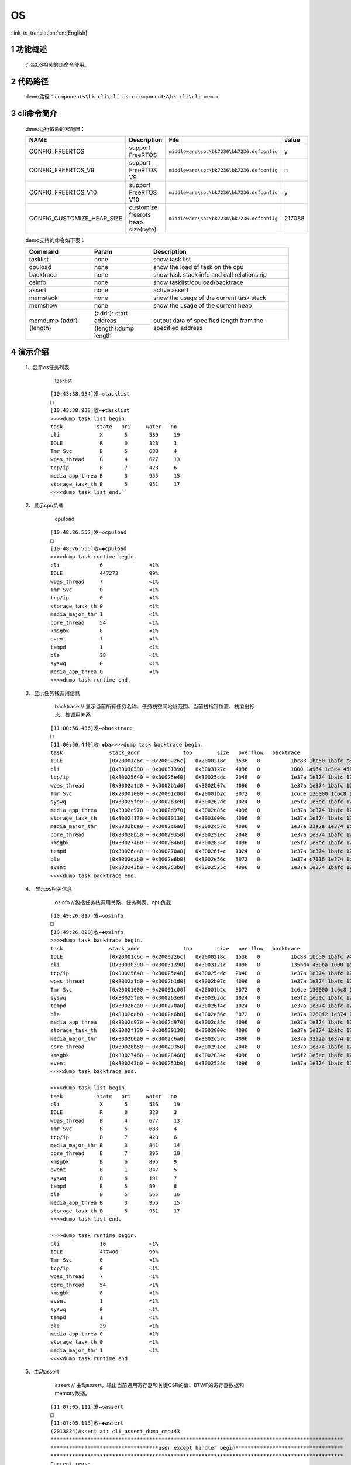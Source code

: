 OS
==========================

:link_to_translation:`en:[English]`

1 功能概述
-------------------------------------
	介绍OS相关的cli命令使用。

2 代码路径
-------------------------------------
	demo路径：``components\bk_cli\cli_os.c`` ``components\bk_cli\cli_mem.c``

3 cli命令简介
-------------------------------------

	demo运行依赖的宏配置：

	+--------------------------------------+------------------------------------+--------------------------------------------+---------+
	|                 NAME                 |      Description                   |                  File                      |  value  |
	+======================================+====================================+============================================+=========+
	|CONFIG_FREERTOS                       |support FreeRTOS                    | ``middleware\soc\bk7236\bk7236.defconfig`` |    y    |
	+--------------------------------------+------------------------------------+--------------------------------------------+---------+
	|CONFIG_FREERTOS_V9                    |support FreeRTOS V9                 | ``middleware\soc\bk7236\bk7236.defconfig`` |    n    |
	+--------------------------------------+------------------------------------+--------------------------------------------+---------+
	|CONFIG_FREERTOS_V10                   |support FreeRTOS V10                | ``middleware\soc\bk7236\bk7236.defconfig`` |    y    |
	+--------------------------------------+------------------------------------+--------------------------------------------+---------+
	|CONFIG_CUSTOMIZE_HEAP_SIZE            |customize freerots heap size(byte)  | ``middleware\soc\bk7236\bk7236.defconfig`` | 217088  |
	+--------------------------------------+------------------------------------+--------------------------------------------+---------+


	demo支持的命令如下表：

	+----------------------------------------+---------------------+--------------------------------------------+
	|             Command                    |       Param         |              Description                   |
	+========================================+=====================+============================================+
	| tasklist                               | none                | show task list                             |
	+----------------------------------------+---------------------+--------------------------------------------+
	| cpuload                                | none                | show the load of task on the cpu           |
	+----------------------------------------+---------------------+--------------------------------------------+
	| backtrace                              | none                | show task stack info and call relationship |
	+----------------------------------------+---------------------+--------------------------------------------+
	| osinfo                                 | none                | show tasklist/cpuload/backtrace            |
	+----------------------------------------+---------------------+--------------------------------------------+
	| assert                                 | none                | active assert                              |
	+----------------------------------------+---------------------+--------------------------------------------+
	| memstack                               | none                | show the usage of the current task stack   |
	+----------------------------------------+---------------------+--------------------------------------------+
	| memshow                                | none                | show the usage of the current heap         |
	+----------------------------------------+---------------------+--------------------------------------------+
	|                                        |{addr}: start address|                                            |
	| memdump {addr} {length}                +---------------------+ output data of specified length from the   |
	|                                        |{length}:dump length | specified address                          |
	+----------------------------------------+---------------------+--------------------------------------------+

4 演示介绍
-------------------------------------

  1、显示os任务列表

	tasklist

   ::

	[10:43:38.934]发→◇tasklist
	□
	[10:43:38.938]收←◆tasklist
	>>>>dump task list begin.
	task           state   pri     water   no
	cli            	X	5	539	19
	IDLE           	R	0	328	3
	Tmr Svc        	B	5	688	4
	wpas_thread    	B	4	677	13
	tcp/ip         	B	7	423	6
	media_app_threa	B	3	955	15
	storage_task_th	B	5	951	17
	<<<<dump task list end.``

  2、显示cpu负载

	cpuload

   ::

	[10:48:26.552]发→◇cpuload
	□
	[10:48:26.555]收←◆cpuload
	>>>>dump task runtime begin.
	cli            	6		<1%
	IDLE           	447273		99%
	wpas_thread    	7		<1%
	Tmr Svc        	0		<1%
	tcp/ip         	0		<1%
	storage_task_th	0		<1%
	media_major_thr	1		<1%
	core_thread    	54		<1%
	kmsgbk         	8		<1%
	event          	1		<1%
	tempd          	1		<1%
	ble            	38		<1%
	syswq          	0		<1%
	media_app_threa	0		<1%
	<<<<dump task runtime end.

  3、显示任务栈调用信息

	backtrace     // 显示当前所有任务名称、任务栈空间地址范围、当前栈指针位置、栈溢出标志、栈调用关系

   ::

	[11:00:56.436]发→◇backtrace
	□
	[11:00:56.440]收←◆ba>>>>dump task backtrace begin.
	task               stack_addr              top        size   overflow   backtrace
	IDLE               [0x20001c6c ~ 0x2000226c]   0x2000218c   1536   0          1bc88 1bc50 1bafc c8d36 1800 1be1e
	cli                [0x30030390 ~ 0x30031390]   0x3003127c   4096   0          1000 1a964 1c3e4 45132 2057e 1f252 a5a4
	tcp/ip             [0x30025640 ~ 0x30025e40]   0x30025cdc   2048   0          1e37a 1e374 1bafc 125b74 1880 3e2e4 151208 3e2e4 c8d04 44822 3e2e4 3684c 191a0a 446a4 38ca2
	wpas_thread        [0x3002a1d0 ~ 0x3002b1d0]   0x3002b07c   4096   0          1e37a 1e374 1bafc 125b74 1880 10ebaa eb5a0 1388 c7b3e 1138ec 44822 10ebaa eb5a0 2710 10ea3c 662 eb5a0 1112f2
	Tmr Svc            [0x20001000 ~ 0x20001c00]   0x20001b2c   3072   0          1c6ce 136000 1c6c8 1bafc 125b74 c9816 134924 1880 c7aca c7aca 1c5f8
	syswq              [0x30025fe0 ~ 0x300263e0]   0x300262dc   1024   0          1e5f2 1e5ec 1bafc 125b74 1880 445a4 f8bf2
	media_app_threa    [0x3002c970 ~ 0x3002d970]   0x3002d85c   4096   0          1e37a 1e374 1bafc 125b74 1880 116 44822 32524
	storage_task_th    [0x3002f130 ~ 0x30030130]   0x3003000c   4096   0          1e37a 1e374 1bafc 125b74 1880 116 13f000 13f000 44822 33a4c
	media_major_thr    [0x3002b6a0 ~ 0x3002c6a0]   0x3002c57c   4096   0          1e37a 33a2a 1e374 1bafc 125b74 1880 116 44822 340a2 15088c 35cfe
	core_thread        [0x30028b50 ~ 0x30029350]   0x300291ec   2048   0          1e37a 1e374 1bafc 125b74 187000 187000 1880 187000 187000 178000 10034 187000 187000 187000 186ef0 187000 44822 186ef0 187000 b9e58 186ef0 187000 fabb6 454c2 454c2
	kmsgbk             [0x30027460 ~ 0x30028460]   0x3002834c   4096   0          1e5f2 1e5ec 1bafc 125b74 1880 187000 10034 187000 187000 187000 445a4 187000 187000 187000 fa71e
	tempd              [0x30026ca0 ~ 0x300270a0]   0x30026f4c   1024   0          1e37a 1e374 1bafc 125b74 161000 161000 1880 c7aca 136000 c7aca 160938 136000 44822 14a 148 136000 68674 154 149a5a4
	ble                [0x3002dab0 ~ 0x3002e6b0]   0x3002e56c   3072   0          1e37a c7116 1e374 1bafc 125b74 1880 17c6e0 4e200 c8476 44822 5014ee cb4a0 170634 cb586 cab32
	event              [0x300243b0 ~ 0x300253b0]   0x3002525c   4096   0          1e37a 1e374 1bafc 125b74 1880 10104 13e000 44822 13e000 4552a 13e000 5d26a
	<<<<dump task backtrace end.



  4、 显示os相关信息

	osinfo   //包括任务栈调用关系、任务列表、cpu负载

   ::

	[10:49:26.817]发→◇osinfo
	□
	[10:49:26.820]收←◆osinfo
	>>>>dump task backtrace begin.
	task               stack_addr              top        size   overflow   backtrace
	IDLE               [0x20001c6c ~ 0x2000226c]   0x2000218c   1536   0          1bc88 1bc50 1bafc 74a7c 1800 1be1e
	cli                [0x30030390 ~ 0x30031390]   0x3003121c   4096   0          135bd4 450ba 1000 1a964 1c3e4 45132 216b8 2057e 1f252 a5a4
	tcp/ip             [0x30025640 ~ 0x30025e40]   0x30025cdc   2048   0          1e37a 1e374 1bafc 125b74 1880 3e2e4 151208 3e2e4 74a4a 44822 3e2e4 3684c e9496 446a4 38ca2
	wpas_thread        [0x3002a1d0 ~ 0x3002b1d0]   0x3002b07c   4096   0          1e37a 1e374 1bafc 125b74 1880 10ebaa eb5a0 1388 73796 1138ec 44822 10ebaa eb5a0 2710 10ea3c 3b0 eb5a0 1112f2
	Tmr Svc            [0x20001000 ~ 0x20001c00]   0x20001b2c   3072   0          1c6ce 136000 1c6c8 1bafc 125b74 75440 134924 1880 736f4 736f4 1c5f8
	syswq              [0x30025fe0 ~ 0x300263e0]   0x300262dc   1024   0          1e5f2 1e5ec 1bafc 125b74 1880 445a4 f8bf2
	tempd              [0x30026ca0 ~ 0x300270a0]   0x30026f4c   1024   0          1e37a 1e374 1bafc 125b74 161000 161000 1880 736f4 136000 736f4 160938 136000 44822 14a 148 136000 68674 154 149a5a4
	ble                [0x3002dab0 ~ 0x3002e6b0]   0x3002e56c   3072   0          1e37a 1260f2 1e374 1bafc 125b74 1880 17c6e0 4e200 740c4 44822 2e63aa cb4a0 170634 cb586 cab32
	media_app_threa    [0x3002c970 ~ 0x3002d970]   0x3002d85c   4096   0          1e37a 1e374 1bafc 125b74 1880 116 44822 32524
	storage_task_th    [0x3002f130 ~ 0x30030130]   0x3003000c   4096   0          1e37a 1e374 1bafc 125b74 1880 116 13f000 13f000 44822 33a4c
	media_major_thr    [0x3002b6a0 ~ 0x3002c6a0]   0x3002c57c   4096   0          1e37a 33a2a 1e374 1bafc 125b74 1880 116 44822 340a2 15088c 35cfe
	core_thread        [0x30028b50 ~ 0x30029350]   0x300291ec   2048   0          1e37a 1e374 1bafc 125b74 187000 187000 1880 187000 187000 178000 10034 187000 187000 187000 186ef0 187000 44822 186ef0 187000 b9e58 186ef0 187000 fabb6 454c2 454c2
	kmsgbk             [0x30027460 ~ 0x30028460]   0x3002834c   4096   0          1e5f2 1e5ec 1bafc 125b74 1880 187000 10034 187000 187000 187000 445a4 187000 187000 187000 fa71e
	event              [0x300243b0 ~ 0x300253b0]   0x3002525c   4096   0          1e37a 1e374 1bafc 125b74 1880 10104 13e000 44822 13e000 4552a 13e000 5d26a
	<<<<dump task backtrace end.

	>>>>dump task list begin.
	task           state   pri     water   no
	cli            	X	5	536	19
	IDLE           	R	0	328	3
	wpas_thread    	B	4	677	13
	Tmr Svc        	B	5	688	4
	tcp/ip         	B	7	423	6
	media_major_thr	B	3	841	14
	core_thread    	B	7	295	10
	kmsgbk         	B	6	895	9
	event          	B	1	847	5
	syswq          	B	6	191	7
	tempd          	B	5	89	8
	ble            	B	5	565	16
	media_app_threa	B	3	955	15
	storage_task_th	B	5	951	17
	<<<<dump task list end.

	>>>>dump task runtime begin.
	cli            	10		<1%
	IDLE           	477400		99%
	Tmr Svc        	0		<1%
	tcp/ip         	0		<1%
	wpas_thread    	7		<1%
	core_thread    	54		<1%
	kmsgbk         	8		<1%
	event          	1		<1%
	syswq          	0		<1%
	tempd          	1		<1%
	ble            	39		<1%
	media_app_threa	0		<1%
	storage_task_th	0		<1%
	media_major_thr	1		<1%
	<<<<dump task runtime end.

  5、主动assert

	assert // 主动assert，输出当前通用寄存器和关键CSR的值、BTWF的寄存器数据和memory数据。

   ::

	[11:07:05.111]发→◇assert
	□
	[11:07:05.113]收←◆assert
	(2013834)Assert at: cli_assert_dump_cmd:43
	***********************************************************************************************
	***********************************user except handler begin***********************************
	***********************************************************************************************
	Current regs:
	1 ra x 0x2168e
	2 sp x 0x300312c0
	5 t0 x 0x77
	6 t1 x 0x1ceba
	7 t2 x 0x30056bd4
	8 fp x 0x1
	9 s1 x 0x30056b0c
	10 a0 x 0x1
	11 a1 x 0xa
	12 a2 x 0x2c
	13 a3 x 0x30056c93
	14 a4 x 0x180031
	15 a5 x 0x2c
	16 a6 x 0x0
	17 a7 x 0x0
	18 s2 x 0x30021000
	19 s3 x 0x30059000
	20 s4 x 0xc8
	21 s5 x 0x135be0
	22 s6 x 0x30058d70
	23 s7 x 0x22
	24 s8 x 0x0
	25 s9 x 0x30056b0b
	26 s10 x 0x30056b0c
	27 s11 x 0x1
	28 t3 x 0xffffffff
	29 t4 x 0x27
	30 t5 x 0xe0
	31 t6 x 0x2
	32 pc x 0x2168a
	833 mstatus x 0x80
	838 mtvec x 0x1d300
	897 mscratch x 0x30031248
	898 mepc x 0x12644a
	899 mcause x 0x77
	900 mtval x 0x0
	2058 mdcause x 0x0

	MAC is in doze, open maccore clock
	>>>>MAC PL reg dump begin, reg start=49108000, reg end=4910859c
	00 00 00 00 00 00 00 00 00 00 00 00 00 00 00 00 00 00 00 00 00 00 00 00 00 00 00 00 00 00 00 00
	........
	........

  6、memstack  显示任务栈的当前使用情况

   ::

	[10:38:13.578]发→◇memstack
	□
	[10:38:13.598]收←◆memstack
	task               stack_size   address                  peak_used    current_used    water
	cli                4096         0x300303e0- 0x300313e0   0xbf4        0x174           0x40c
	IDLE               1536         0x20001c6c- 0x2000226c   0x238        0xe0            0x3c8
	Tmr Svc            3072         0x20001000- 0x20001c00   0x140        0xd4            0xac0
	tcp/ip             2048         0x30025690- 0x30025e90   0x194        0x164           0x66c
	kmsgbk             4096         0x300274b0- 0x300284b0   0x114        0x114           0xeec
	core_thread        2048         0x30028ba0- 0x300293a0   0x164        0x164           0x69c
	wpas_thread        4096         0x3002a220- 0x3002b220   0x154        0x154           0xeac
	media_app_threa    4096         0x3002c9c0- 0x3002d9c0   0x114        0x114           0xeec
	storage_task_th    4096         0x3002f180- 0x30030180   0x124        0x124           0xedc
	media_major_thr    4096         0x3002b6f0- 0x3002c6f0   0x2dc        0x124           0xd24
	event              4096         0x30024400- 0x30025400   0x164        0x154           0xe9c
	ble                3072         0x3002db00- 0x3002e700   0x32c        0x144           0x8d4
	tempd              1024         0x30026cf0- 0x300270f0   0x29c        0x154           0x164
	syswq              1024         0x30026030- 0x30026430   0x104        0x104           0x2fc
	thread_stack: used:42496, the rest:38236


	arm_mode_stack: used:0, the rest:0
	total_stack_space: used:42496, the rest:38236

  7、memshow  显示heap的使用情况

   ::

	[10:36:41.587]发→◇memshow
	□
	[10:36:41.587]收←◆memshow
	name    total    free    minimum    peak
	heap    217088   163200  153216     63872
	psram   1048576  1048560 1048560    16

  8、memdump  将指定地址的数据输出

   ::

	[10:52:09.129]发→◇memdump 0x0 16    //显示从flash0x0地址开始的16个字节数据
	□
	[10:52:09.139]收←◆memdump 0x0 16
	f3 22 20 34 63 84 02 00 6f 00 20 06 f3 27 a0 7c

	$
	[10:52:09.229]收←◆
	$
	[10:53:02.349]发→◇memdump 0x44000400 16   //显示GPIO0-3的配置信息
	□
	[10:53:02.349]收←◆memdump 0x44000400 16
	78 03 00 00 78 03 00 00 78 03 00 00 78 03 00 00


